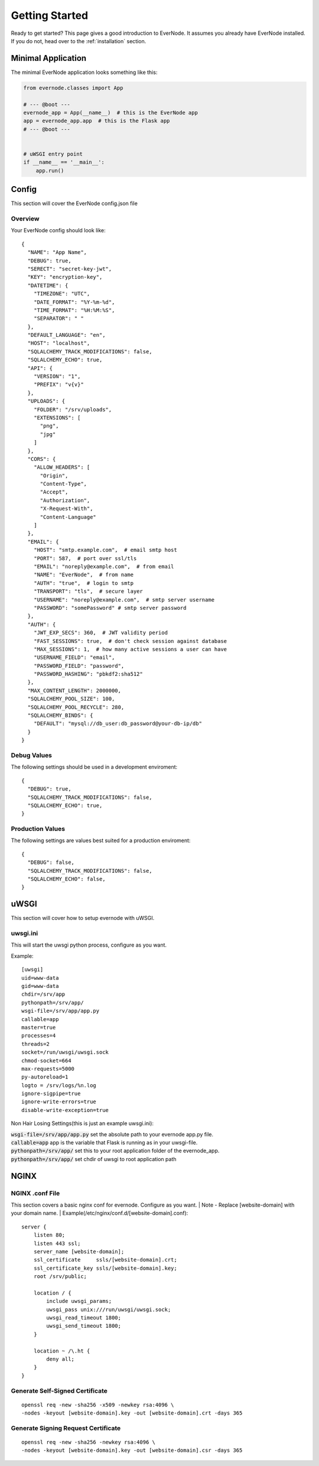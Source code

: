 .. _getting-started:

Getting Started
===============

Ready to get started? This page gives a good introduction to EverNode.  It
assumes you already have EverNode installed. If you do not, head over to the
:ref:`installation` section.


Minimal Application
---------------------

The minimal EverNode application looks something like this:

.. code-block:: python

    from evernode.classes import App

    # --- @boot ---
    evernode_app = App(__name__)  # this is the EverNode app
    app = evernode_app.app  # this is the Flask app
    # --- @boot ---


    # uWSGI entry point
    if __name__ == '__main__':
        app.run()


Config
------

This section will cover the EverNode config.json file

Overview
```````````

Your EverNode config should look like::

    {
      "NAME": "App Name",
      "DEBUG": true,
      "SERECT": "secret-key-jwt",
      "KEY": "encryption-key",
      "DATETIME": {
        "TIMEZONE": "UTC",
        "DATE_FORMAT": "%Y-%m-%d",
        "TIME_FORMAT": "%H:%M:%S",
        "SEPARATOR": " "
      },
      "DEFAULT_LANGUAGE": "en",
      "HOST": "localhost",
      "SQLALCHEMY_TRACK_MODIFICATIONS": false,
      "SQLALCHEMY_ECHO": true,
      "API": {
        "VERSION": "1",
        "PREFIX": "v{v}"
      },
      "UPLOADS": {
        "FOLDER": "/srv/uploads",
        "EXTENSIONS": [
          "png",
          "jpg"
        ]
      },
      "CORS": {
        "ALLOW_HEADERS": [
          "Origin",
          "Content-Type",
          "Accept",
          "Authorization",
          "X-Request-With",
          "Content-Language"
        ]
      },
      "EMAIL": {
        "HOST": "smtp.example.com",  # email smtp host
        "PORT": 587,  # port over ssl/tls
        "EMAIL": "noreply@example.com",  # from email
        "NAME": "EverNode",  # from name
        "AUTH": "true",  # login to smtp
        "TRANSPORT": "tls",  # secure layer
        "USERNAME": "noreply@example.com",  # smtp server username
        "PASSWORD": "somePassword" # smtp server password
      },
      "AUTH": {
        "JWT_EXP_SECS": 360,  # JWT validity period
        "FAST_SESSIONS": true,  # don't check session against database
        "MAX_SESSIONS": 1,  # how many active sessions a user can have
        "USERNAME_FIELD": "email",
        "PASSWORD_FIELD": "password",
        "PASSWORD_HASHING": "pbkdf2:sha512"
      },
      "MAX_CONTENT_LENGTH": 2000000,
      "SQLALCHEMY_POOL_SIZE": 100,
      "SQLALCHEMY_POOL_RECYCLE": 280,
      "SQLALCHEMY_BINDS": {
        "DEFAULT": "mysql://db_user:db_password@your-db-ip/db"
      }
    }

Debug Values
````````````

The following settings should be used in a development enviroment::

    {
      "DEBUG": true,
      "SQLALCHEMY_TRACK_MODIFICATIONS": false,
      "SQLALCHEMY_ECHO": true,
    }

Production Values
`````````````````

The following settings are values best suited for a production enviroment::

    {
      "DEBUG": false,
      "SQLALCHEMY_TRACK_MODIFICATIONS": false,
      "SQLALCHEMY_ECHO": false,
    }


uWSGI
------

This section will cover how to setup evernode with uWSGI.

uwsgi.ini
````````````

This will start the uwsgi python process, configure as you want.

Example::

    [uwsgi]
    uid=www-data
    gid=www-data
    chdir=/srv/app
    pythonpath=/srv/app/
    wsgi-file=/srv/app/app.py
    callable=app
    master=true
    processes=4
    threads=2
    socket=/run/uwsgi/uwsgi.sock
    chmod-socket=664
    max-requests=5000
    py-autoreload=1
    logto = /srv/logs/%n.log
    ignore-sigpipe=true
    ignore-write-errors=true
    disable-write-exception=true

Non Hair Losing Settings(this is just an example uwsgi.ini)\:

| :code:`wsgi-file=/srv/app/app.py` set the absolute path to your evernode app.py file.
| :code:`callable=app` app is the variable that Flask is running as in your uwsgi-file.
| :code:`pythonpath=/srv/app/` set this to your root application folder of the evernode_app.
| :code:`pythonpath=/srv/app/` set chdir of uwsgi to root application path


NGINX
-----


NGINX .conf File
```````````````````````````````````````

This section covers a basic nginx conf for evernode. Configure as you want.
| Note - Replace [website-domain] with your domain name.
| Example(/etc/nginx/conf.d/[website-domain].conf)::

    server {
        listen 80;
        listen 443 ssl;
        server_name [website-domain];
        ssl_certificate     ssls/[website-domain].crt;
        ssl_certificate_key ssls/[website-domain].key;
        root /srv/public;

        location / {
            include uwsgi_params;
            uwsgi_pass unix:///run/uwsgi/uwsgi.sock;
            uwsgi_read_timeout 1800;
            uwsgi_send_timeout 1800;
        }

        location ~ /\.ht {
            deny all;
        }
    }

Generate Self-Signed Certificate
`````````````````````````````````

::

    openssl req -new -sha256 -x509 -newkey rsa:4096 \
    -nodes -keyout [website-domain].key -out [website-domain].crt -days 365

Generate Signing Request Certificate
````````````````````````````````````

::

    openssl req -new -sha256 -newkey rsa:4096 \
    -nodes -keyout [website-domain].key -out [website-domain].csr -days 365

